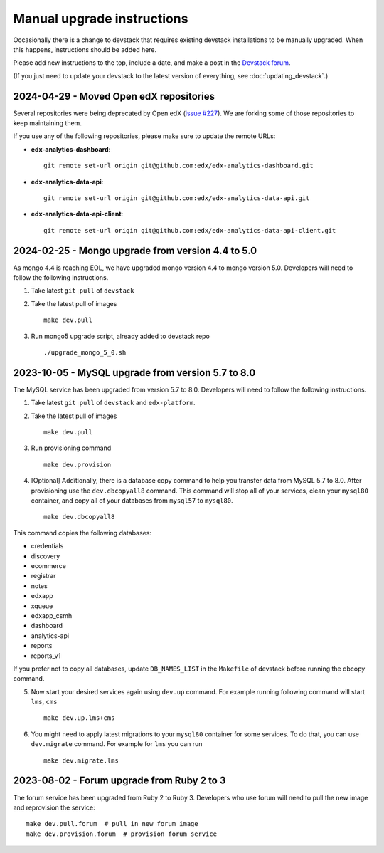 Manual upgrade instructions
###########################

Occasionally there is a change to devstack that requires existing devstack installations to be manually upgraded. When this happens, instructions should be added here.

Please add new instructions to the top, include a date, and make a post in the `Devstack forum <https://discuss.openedx.org/tags/c/development/11/devstack>`_.

(If you just need to update your devstack to the latest version of everything, see :doc:`updating_devstack`.)


2024-04-29 - Moved Open edX repositories
****************************************

Several repositories were being deprecated by Open edX (`issue #227 <https://github.com/openedx/public-engineering/issues/227>`_).
We are forking some of those repositories to keep maintaining them.

If you use any of the following repositories, please make sure to update the remote URLs:

- **edx-analytics-dashboard**::

    git remote set-url origin git@github.com:edx/edx-analytics-dashboard.git


- **edx-analytics-data-api**::

    git remote set-url origin git@github.com:edx/edx-analytics-data-api.git

- **edx-analytics-data-api-client**::

    git remote set-url origin git@github.com:edx/edx-analytics-data-api-client.git





2024-02-25 - Mongo upgrade from version 4.4 to 5.0
**************************************************

As mongo 4.4 is reaching EOL, we have upgraded mongo version 4.4 to mongo version 5.0. Developers will need to follow the following instructions.

1. Take latest ``git pull`` of ``devstack``

2. Take the latest pull of images ::

    make dev.pull

3. Run mongo5 upgrade script, already added to devstack repo ::

    ./upgrade_mongo_5_0.sh

2023-10-05 - MySQL upgrade from version 5.7 to 8.0
**************************************************

The MySQL service has been upgraded from version 5.7 to 8.0. Developers will need to follow the following instructions.

1. Take latest ``git pull`` of ``devstack`` and ``edx-platform``.

2. Take the latest pull of images ::

    make dev.pull

3. Run provisioning command ::

    make dev.provision

4. [Optional] Additionally, there is a database copy command to help you transfer data from MySQL 5.7 to 8.0. After provisioning use the ``dev.dbcopyall8`` command. This command will stop all of your services, clean your ``mysql80`` container, and copy all of your databases from ``mysql57`` to ``mysql80``. ::

    make dev.dbcopyall8

This command copies the following databases:

- credentials
- discovery
- ecommerce
- registrar
- notes
- edxapp
- xqueue
- edxapp_csmh
- dashboard
- analytics-api
- reports
- reports_v1

If you prefer not to copy all databases, update ``DB_NAMES_LIST`` in the ``Makefile`` of devstack before running the dbcopy command.

5. Now start your desired services again using ``dev.up`` command. For example running following command will start ``lms``, ``cms`` ::

    make dev.up.lms+cms

6. You might need to apply latest migrations to your ``mysql80`` container for some services. To do that, you can use ``dev.migrate`` command. For example for ``lms`` you can run ::

    make dev.migrate.lms


2023-08-02 - Forum upgrade from Ruby 2 to 3
*******************************************

The forum service has been upgraded from Ruby 2 to Ruby 3. Developers who use forum will need to pull the new image and reprovision the service::

    make dev.pull.forum  # pull in new forum image
    make dev.provision.forum  # provision forum service

